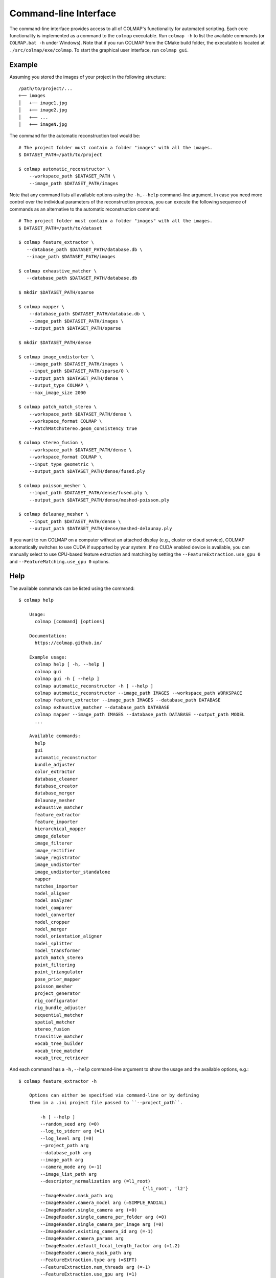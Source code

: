 .. _cli:

Command-line Interface
======================

The command-line interface provides access to all of COLMAP's functionality for
automated scripting. Each core functionality is implemented as a command to the
``colmap`` executable. Run ``colmap -h`` to list the available commands (or
``COLMAP.bat -h`` under Windows). Note that if you run COLMAP from the CMake
build folder, the executable is located at ``./src/colmap/exe/colmap``. To start the
graphical user interface, run ``colmap gui``.

Example
-------

Assuming you stored the images of your project in the following structure::

    /path/to/project/...
    +── images
    │   +── image1.jpg
    │   +── image2.jpg
    │   +── ...
    │   +── imageN.jpg

The command for the automatic reconstruction tool would be::

    # The project folder must contain a folder "images" with all the images.
    $ DATASET_PATH=/path/to/project

    $ colmap automatic_reconstructor \
        --workspace_path $DATASET_PATH \
        --image_path $DATASET_PATH/images

Note that any command lists all available options using the ``-h,--help``
command-line argument. In case you need more control over the individual
parameters of the reconstruction process, you can execute the following sequence
of commands as an alternative to the automatic reconstruction command::

    # The project folder must contain a folder "images" with all the images.
    $ DATASET_PATH=/path/to/dataset

    $ colmap feature_extractor \
       --database_path $DATASET_PATH/database.db \
       --image_path $DATASET_PATH/images

    $ colmap exhaustive_matcher \
       --database_path $DATASET_PATH/database.db

    $ mkdir $DATASET_PATH/sparse

    $ colmap mapper \
        --database_path $DATASET_PATH/database.db \
        --image_path $DATASET_PATH/images \
        --output_path $DATASET_PATH/sparse

    $ mkdir $DATASET_PATH/dense

    $ colmap image_undistorter \
        --image_path $DATASET_PATH/images \
        --input_path $DATASET_PATH/sparse/0 \
        --output_path $DATASET_PATH/dense \
        --output_type COLMAP \
        --max_image_size 2000

    $ colmap patch_match_stereo \
        --workspace_path $DATASET_PATH/dense \
        --workspace_format COLMAP \
        --PatchMatchStereo.geom_consistency true

    $ colmap stereo_fusion \
        --workspace_path $DATASET_PATH/dense \
        --workspace_format COLMAP \
        --input_type geometric \
        --output_path $DATASET_PATH/dense/fused.ply

    $ colmap poisson_mesher \
        --input_path $DATASET_PATH/dense/fused.ply \
        --output_path $DATASET_PATH/dense/meshed-poisson.ply

    $ colmap delaunay_mesher \
        --input_path $DATASET_PATH/dense \
        --output_path $DATASET_PATH/dense/meshed-delaunay.ply

If you want to run COLMAP on a computer without an attached display (e.g.,
cluster or cloud service), COLMAP automatically switches to use CUDA if
supported by your system. If no CUDA enabled device is available, you can
manually select to use CPU-based feature extraction and matching by setting the
``--FeatureExtraction.use_gpu 0`` and ``--FeatureMatching.use_gpu 0`` options.

Help
----

The available commands can be listed using the command::

    $ colmap help

        Usage:
          colmap [command] [options]

        Documentation:
          https://colmap.github.io/

        Example usage:
          colmap help [ -h, --help ]
          colmap gui
          colmap gui -h [ --help ]
          colmap automatic_reconstructor -h [ --help ]
          colmap automatic_reconstructor --image_path IMAGES --workspace_path WORKSPACE
          colmap feature_extractor --image_path IMAGES --database_path DATABASE
          colmap exhaustive_matcher --database_path DATABASE
          colmap mapper --image_path IMAGES --database_path DATABASE --output_path MODEL
          ...

        Available commands:
          help
          gui
          automatic_reconstructor
          bundle_adjuster
          color_extractor
          database_cleaner
          database_creator
          database_merger
          delaunay_mesher
          exhaustive_matcher
          feature_extractor
          feature_importer
          hierarchical_mapper
          image_deleter
          image_filterer
          image_rectifier
          image_registrator
          image_undistorter
          image_undistorter_standalone
          mapper
          matches_importer
          model_aligner
          model_analyzer
          model_comparer
          model_converter
          model_cropper
          model_merger
          model_orientation_aligner
          model_splitter
          model_transformer
          patch_match_stereo
          point_filtering
          point_triangulator
          pose_prior_mapper
          poisson_mesher
          project_generator
          rig_configurator
          rig_bundle_adjuster
          sequential_matcher
          spatial_matcher
          stereo_fusion
          transitive_matcher
          vocab_tree_builder
          vocab_tree_matcher
          vocab_tree_retriever

And each command has a ``-h,--help`` command-line argument to show the usage and
the available options, e.g.::

    $ colmap feature_extractor -h

        Options can either be specified via command-line or by defining
        them in a .ini project file passed to ``--project_path``.

            -h [ --help ] 
            --random_seed arg (=0)
            --log_to_stderr arg (=1)
            --log_level arg (=0)
            --project_path arg
            --database_path arg
            --image_path arg
            --camera_mode arg (=-1)
            --image_list_path arg
            --descriptor_normalization arg (=l1_root)
                                                  {'l1_root', 'l2'}
            --ImageReader.mask_path arg
            --ImageReader.camera_model arg (=SIMPLE_RADIAL)
            --ImageReader.single_camera arg (=0)
            --ImageReader.single_camera_per_folder arg (=0)
            --ImageReader.single_camera_per_image arg (=0)
            --ImageReader.existing_camera_id arg (=-1)
            --ImageReader.camera_params arg
            --ImageReader.default_focal_length_factor arg (=1.2)
            --ImageReader.camera_mask_path arg
            --FeatureExtraction.type arg (=SIFT)
            --FeatureExtraction.num_threads arg (=-1)
            --FeatureExtraction.use_gpu arg (=1)
            --FeatureExtraction.gpu_index arg (=-1)
            --SiftExtraction.max_image_size arg (=3200)
            --SiftExtraction.max_num_features arg (=8192)
            --SiftExtraction.first_octave arg (=-1)
            --SiftExtraction.num_octaves arg (=4)
            --SiftExtraction.octave_resolution arg (=3)
            --SiftExtraction.peak_threshold arg (=0.0066666666666666671)
            --SiftExtraction.edge_threshold arg (=10)
            --SiftExtraction.estimate_affine_shape arg (=0)
            --SiftExtraction.max_num_orientations arg (=2)
            --SiftExtraction.upright arg (=0)
            --SiftExtraction.domain_size_pooling arg (=0)
            --SiftExtraction.dsp_min_scale arg (=0.16666666666666666)
            --SiftExtraction.dsp_max_scale arg (=3)
            --SiftExtraction.dsp_num_scales arg (=10)


The available options can either be provided directly from the command-line or
through a ``.ini`` file provided to ``--project_path``.


Commands
--------

The following list briefly documents the functionality of each command, that is
available as ``colmap [command]``:

- ``gui``: The graphical user interface, see
  :ref:`Graphical User Interface <gui>` for more information.

- ``automatic_reconstructor``: Automatically reconstruct sparse and dense model
  for a set of input images.

- ``project_generator``: Generate project files at different quality settings.

- ``feature_extractor``, ``feature_importer``: Perform feature extraction or
  import features for a set of images.

- ``exhaustive_matcher``, ``vocab_tree_matcher``, ``sequential_matcher``,
  ``spatial_matcher``, ``transitive_matcher``, ``matches_importer``:
  Perform feature matching after performing feature extraction.

- ``mapper``: Sparse 3D reconstruction / mapping of the dataset using SfM after
  performing feature extraction and matching.

- ``pose_prior_mapper`` Sparse 3D reconstruction / mapping using pose priors.

- ``hierarchical_mapper``: Sparse 3D reconstruction / mapping of the dataset
  using hierarchical SfM after performing feature extraction and matching.
  This parallelizes the reconstruction process by partitioning the scene into
  overlapping submodels and then reconstructing each submodel independently.
  Finally, the overlapping submodels are merged into a single reconstruction.
  It is recommended to run a few rounds of point triangulation and bundle
  adjustment after this step.

- ``image_undistorter``: Undistort images and/or export them for MVS or to
  external dense reconstruction software, such as CMVS/PMVS.

- ``image_rectifier``: Stereo rectify cameras and undistort images for stereo
  disparity estimation.

- ``image_filterer``: Filter images from a sparse reconstruction.

- ``image_deleter``: Delete specific images from a sparse reconstruction.

- ``patch_match_stereo``: Dense 3D reconstruction / mapping using MVS after
  running the ``image_undistorter`` to initialize the workspace.

- ``stereo_fusion``: Fusion of ``patch_match_stereo`` results into to a colored
  point cloud.

- ``poisson_mesher``: Meshing of the fused point cloud using Poisson
  surface reconstruction.

- ``delaunay_mesher``: Meshing of the reconstructed sparse or dense point cloud
  using a graph cut on the Delaunay triangulation and visibility voting.

- ``image_registrator``: Register new images in the database against an existing
  model, e.g., when extracting features and matching newly added images in a
  database after running ``mapper``. Note that no bundle adjustment or
  triangulation is performed.

- ``point_triangulator``: Triangulate all observations of registered images in
  an existing model using the feature matches in a database.

- ``point_filtering``: Filter sparse points in model by enforcing criteria,
  such as minimum track length, maximum reprojection error, etc.

- ``bundle_adjuster``: Run global bundle adjustment on a reconstructed scene,
  e.g., when a refinement of the intrinsics is needed or
  after running the ``image_registrator``.

- ``database_cleaner``: Clean specific or all database tables.

- ``database_creator``: Create an empty COLMAP SQLite database with the
  necessary database schema information.

- ``database_merger``: Merge two databases into a new database. Note that the
  cameras will not be merged and that the unique camera and image identifiers
  might change during the merging process.

- ``model_analyzer``: Print statistics about reconstructions.

- ``model_aligner``: Align/geo-register model to coordinate system of given
  camera centers.

- ``model_orientation_aligner``: Align the coordinate axis of a model using a
  Manhattan world assumption.

- ``model_comparer``: Compare statistics of two reconstructions.

- ``model_converter``: Convert the COLMAP export format to another format,
  such as PLY or NVM.

- ``model_cropper``: Crop model to specific bounding box described in GPS or
  model coordinate system.

- ``model_merger``: Attempt to merge two disconnected reconstructions,
  if they have common registered images.

- ``model_splitter``: Divide model in rectangular sub-models specified from
  file containing bounding box coordinates, or max extent of sub-model, or
  number of subdivisions in each dimension.

- ``model_transformer``: Transform coordinate frame of a model.

- ``color_extractor``: Extract mean colors for all 3D points of a model.

- ``rig_configurator``: Configure rigs and frames after feature extraction.

- ``vocab_tree_builder``: Create a vocabulary tree from a database with
  extracted images. This is an offline procedure and can be run once, while the
  same vocabulary tree can be reused for other datasets. Note that, as a rule of
  thumb, you should use at least 10-100 times more features than visual words.
  Pre-trained trees can be downloaded from https://demuc.de/colmap/.
  This is useful if you want to build a custom tree with a different trade-off
  in terms of precision/recall vs. speed.

- ``vocab_tree_retriever``: Perform vocabulary tree based image retrieval.


Visualization
-------------

If you want to quickly visualize the outputs of the sparse or dense
reconstruction pipelines, COLMAP offers you the following possibilities:

- The sparse point cloud obtained with the ``mapper`` can be visualized via the
  COLMAP GUI by importing the following files: choose ``File > Import Model``
  and select the folder where the three files, ``cameras.txt``, ``images.txt``,
  and ``points3d.txt`` are located.

- The dense point cloud obtained with the ``stereo_fusion`` can be visualized
  via the COLMAP GUI by importing ``fused.ply``: choose
  ``File > Import Model from...`` and then select the file ``fused.ply``.

- The dense mesh model ``meshed-*.ply`` obtained with the ``poisson_mesher`` or
  the ``delaunay_mesher`` can currently not be visualized with COLMAP, instead
  you can use an external viewer, such as Meshlab.
